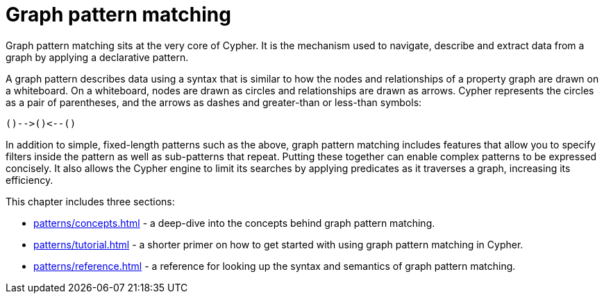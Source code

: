 = Graph pattern matching 

Graph pattern matching sits at the very core of Cypher.
It is the mechanism used to navigate, describe and extract data from a graph by applying a declarative pattern.

A graph pattern describes data using a syntax that is similar to how the nodes and relationships of a property graph are drawn on a whiteboard.
On a whiteboard, nodes are drawn as circles and relationships are drawn as arrows.
Cypher represents the circles as a pair of parentheses, and the arrows as dashes and greater-than or less-than symbols:

[source, syntax]
----
()-->()<--()
----

In addition to simple, fixed-length patterns such as the above, graph pattern matching includes features that allow you to specify filters inside the pattern as well as sub-patterns that repeat. 
Putting these together can enable complex patterns to be expressed concisely.
It also allows the Cypher engine to limit its searches by applying predicates as it traverses a graph, increasing its efficiency.

This chapter includes three sections:

* xref:patterns/concepts.adoc[] - a deep-dive into the concepts behind graph pattern matching.
* xref:patterns/tutorial.adoc[] - a shorter primer on how to get started with using graph pattern matching in Cypher.
* xref:patterns/reference.adoc[] - a reference for looking up the syntax and semantics of graph pattern matching. 
